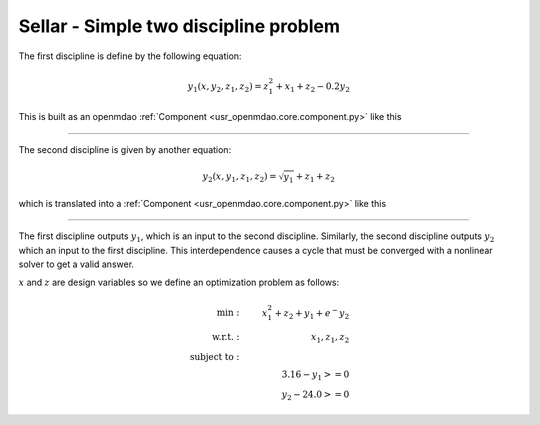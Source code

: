 Sellar - Simple two discipline problem
=======================================

The first discipline is define by the following equation:

.. math::

    y_1(x, y_2, z_1, z_2) = z_1^2 + x_1 + z_2 - 0.2y_2

This is built as an openmdao :ref:`Component <usr_openmdao.core.component.py>` like this

.. embed-code::
    openmdao.test_suite.components.sellar.SellarDis1

----

The second discipline is given by another equation:

.. math::

  y_2(x, y_1, z_1, z_2) = \sqrt{y_1} + z_1 + z_2

which is translated into a :ref:`Component <usr_openmdao.core.component.py>` like this

.. embed-code::
    openmdao.test_suite.components.sellar.SellarDis2


----

The first discipline outputs :math:`y_1`, which is an input to the second discipline. Similarly, the second discipline outputs :math:`y_2` which an input to the first discipline. This interdependence causes a cycle that must be converged with a nonlinear solver to get a valid answer.

:math:`x` and :math:`z` are design variables so we define an optimization problem as follows:

.. math::

    \begin{align}
    \text{min}: & \ \ \ & x_1^2 + z_2 + y_1 + e^-{y_2} \\
    \text{w.r.t.}: & \ \ \ &  x_1, z_1, z_2 \\
    \text{subject to}: & \ \ \ & \\
    & \ \ \ & 3.16 - y_1 >=0 \\
    & \ \ \ & y_2 - 24.0 >=0
    \end{align}

.. embed-code::
    openmdao.test_suite.components.sellar.SellarNoDerivatives

